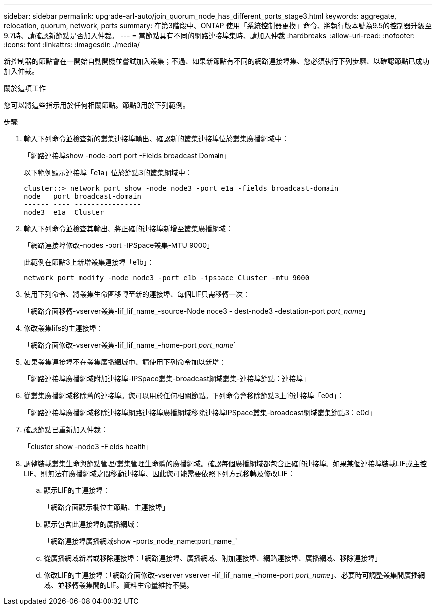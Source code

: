 ---
sidebar: sidebar 
permalink: upgrade-arl-auto/join_quorum_node_has_different_ports_stage3.html 
keywords: aggregate, relocation, quorum, network, ports 
summary: 在第3階段中、ONTAP 使用「系統控制器更換」命令、將執行版本號為9.5的控制器升級至9.7時、請確認新節點是否加入仲裁。 
---
= 當節點具有不同的網路連接埠集時、請加入仲裁
:hardbreaks:
:allow-uri-read: 
:nofooter: 
:icons: font
:linkattrs: 
:imagesdir: ./media/


[role="lead"]
新控制器的節點會在一開始自動開機並嘗試加入叢集；不過、如果新節點有不同的網路連接埠集、您必須執行下列步驟、以確認節點已成功加入仲裁。

.關於這項工作
您可以將這些指示用於任何相關節點。節點3用於下列範例。

.步驟
. 輸入下列命令並檢查新的叢集連接埠輸出、確認新的叢集連接埠位於叢集廣播網域中：
+
「網路連接埠show -node-port port -Fields broadcast Domain」

+
以下範例顯示連接埠「e1a」位於節點3的叢集網域中：

+
[listing]
----
cluster::> network port show -node node3 -port e1a -fields broadcast-domain
node   port broadcast-domain
------ ---- ----------------
node3  e1a  Cluster
----
. 輸入下列命令並檢查其輸出、將正確的連接埠新增至叢集廣播網域：
+
「網路連接埠修改-nodes -port -IPSpace叢集-MTU 9000」

+
此範例在節點3上新增叢集連接埠「e1b」：

+
[listing]
----
network port modify -node node3 -port e1b -ipspace Cluster -mtu 9000
----
. 使用下列命令、將叢集生命區移轉至新的連接埠、每個LIF只需移轉一次：
+
「網路介面移轉-vserver叢集-lif_lif_name_-source-Node node3 - dest-node3 -destation-port _port_name_」

. 修改叢集lifs的主連接埠：
+
「網路介面修改-vserver叢集-lif_lif_name_–home-port _port_name_`

. 如果叢集連接埠不在叢集廣播網域中、請使用下列命令加以新增：
+
「網路連接埠廣播網域附加連接埠-IPSpace叢集-broadcast網域叢集-連接埠節點：連接埠」

. 從叢集廣播網域移除舊的連接埠。您可以用於任何相關節點。下列命令會移除節點3上的連接埠「e0d」：
+
「網路連接埠廣播網域移除連接埠網路連接埠廣播網域移除連接埠IPSpace叢集-broadcast網域叢集節點3：e0d」

. 確認節點已重新加入仲裁：
+
「cluster show -node3 -Fields health」

. 調整裝載叢集生命與節點管理/叢集管理生命體的廣播網域。確認每個廣播網域都包含正確的連接埠。如果某個連接埠裝載LIF或主控LIF、則無法在廣播網域之間移動連接埠、因此您可能需要依照下列方式移轉及修改LIF：
+
.. 顯示LIF的主連接埠：
+
「網路介面顯示欄位主節點、主連接埠」

.. 顯示包含此連接埠的廣播網域：
+
「網路連接埠廣播網域show -ports_node_name:port_name_'

.. 從廣播網域新增或移除連接埠：「網路連接埠、廣播網域、附加連接埠、網路連接埠、廣播網域、移除連接埠」
.. 修改LIF的主連接埠：「網路介面修改-vserver vserver -lif_lif_name_–home-port _port_name_」、必要時可調整叢集間廣播網域、並移轉叢集間的LIF。資料生命量維持不變。



